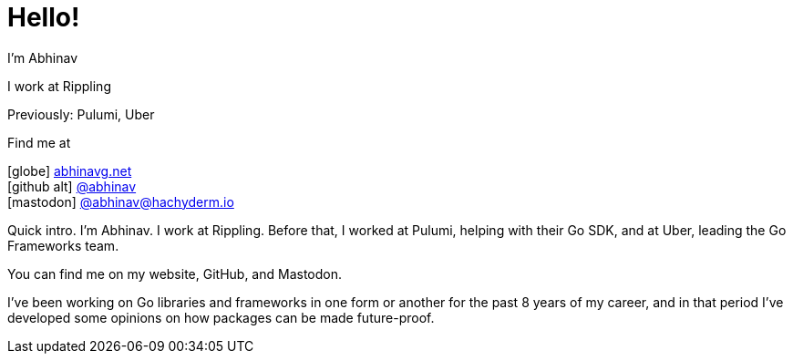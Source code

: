 [.columns]
= Hello!

[.column.is-half.has-text-left]
--
I'm Abhinav

[.medium]
I work at Rippling

[.small]
Previously: Pulumi, Uber
--

[.column.is-half.has-text-left]
--
Find me at

[.medium%hardbreaks]
icon:globe[size=fw] https://abhinavg.net[abhinavg.net]
icon:github-alt[size=fw] https://github.com/abhinav[@abhinav]
icon:mastodon[size=fw, set=fab] https://hachyderm.io/@abhinav[@\abhinav@hachyderm.io]
--

[.notes]
--
Quick intro.
I'm Abhinav. I work at Rippling.
Before that,
I worked at Pulumi, helping with their Go SDK,
and at Uber, leading the Go Frameworks team.

You can find me on my website, GitHub, and Mastodon.

I've been working on Go libraries and frameworks
in one form or another for the past 8 years of my career,
and in that period I've developed some opinions
on how packages can be made future-proof.
--
